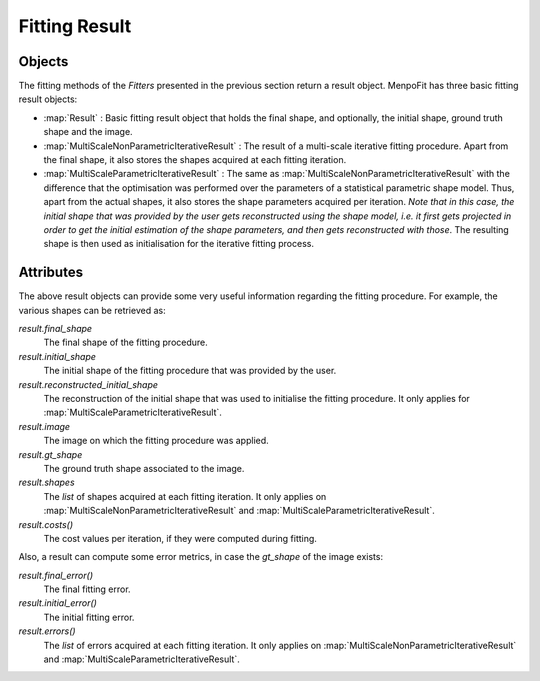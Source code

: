 .. _ug-result:

Fitting Result
==============

Objects
-------
The fitting methods of the `Fitters` presented in the previous section return
a result object. MenpoFit has three basic fitting result objects:

* :map:`Result` : Basic fitting result object that holds the final shape, and
  optionally, the initial shape, ground truth shape and the image.

* :map:`MultiScaleNonParametricIterativeResult` : The result of a multi-scale
  iterative fitting procedure. Apart from the final shape, it also stores the
  shapes acquired at each fitting iteration.

* :map:`MultiScaleParametricIterativeResult` : The same as :map:`MultiScaleNonParametricIterativeResult`
  with the difference that the optimisation was performed over the parameters
  of a statistical parametric shape model. Thus, apart from the actual
  shapes, it also stores the shape parameters acquired per iteration. *Note that
  in this case, the initial shape that was provided by the user gets reconstructed
  using the shape model, i.e. it first gets projected in order to get the initial 
  estimation of the shape parameters, and then gets reconstructed with those*. The
  resulting shape is then used as initialisation for the iterative fitting process.

Attributes
----------
The above result objects can provide some very useful information regarding
the fitting procedure. For example, the various shapes can be retrieved as:

`result.final_shape`
  The final shape of the fitting procedure.
`result.initial_shape`
  The initial shape of the fitting procedure that was provided by the user.
`result.reconstructed_initial_shape`
  The reconstruction of the initial shape that was used to initialise the fitting
  procedure. It only applies for :map:`MultiScaleParametricIterativeResult`.
`result.image`
  The image on which the fitting procedure was applied.
`result.gt_shape`
  The ground truth shape associated to the image.
`result.shapes`
  The `list` of shapes acquired at each fitting iteration. It only applies on
  :map:`MultiScaleNonParametricIterativeResult` and
  :map:`MultiScaleParametricIterativeResult`.
`result.costs()`
  The cost values per iteration, if they were computed during fitting.

Also, a result can compute some error metrics, in case the `gt_shape` of the
image exists:

`result.final_error()`
  The final fitting error.
`result.initial_error()`
  The initial fitting error.
`result.errors()`
  The `list` of errors acquired at each fitting iteration. It only applies on
  :map:`MultiScaleNonParametricIterativeResult` and
  :map:`MultiScaleParametricIterativeResult`.
